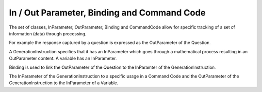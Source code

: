 In / Out Parameter, Binding and Command Code
---------------------------------------------

The set of classes, InParameter, OutParameter, Binding and CommandCode allow for specific tracking of a set of information (data) through processing. 

For example the response captured by a question is expressed as the OutParameter of the Question. 

A GenerationInstruction specifies that it has an InParameter which goes through a mathematical process resulting in an OutParameter content. A variable has an InParameter. 

Binding is used to link the OutParameter of the Question to the InParamter of the GenerationInstruction. 

The InParameter of the GenerationInstruction to a specific usage in a Command Code and the OutParameter of the GenerationInstruction to the InParameter of a Variable. 
